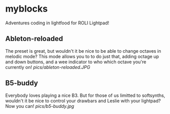 * myblocks

Adventures coding in lightfood for ROLI Lightpad!

** Ableton-reloaded
The preset is great, but wouldn't it be nice to be able to change octaves in melodic mode? This mode allows you to to do just that, adding octage up and down buttons, and a wee indicator to who which octave you're currently on!
[[pics/ableton-reloaded.JPG]]

** B5-buddy
Everybody loves playing a nice B3.  But for those of us limitted to softsynths, wouldn't it be nice to control your drawbars and Leslie with your lightpad?  Now you can!
[[pics/b5-buddy.jpg]]
